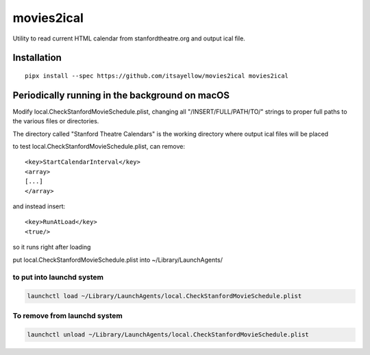 movies2ical
===========

Utility to read current HTML calendar from stanfordtheatre.org and output ical file.

Installation
------------

::

    pipx install --spec https://github.com/itsayellow/movies2ical movies2ical

Periodically running in the background on macOS
-----------------------------------------------
Modify local.CheckStanfordMovieSchedule.plist, changing all "/INSERT/FULL/PATH/TO/"
strings to proper full paths to the various files or directories.

The directory called "Stanford Theatre Calendars" is the working directory where
output ical files will be placed

to test local.CheckStanfordMovieSchedule.plist, can remove::

        <key>StartCalendarInterval</key>
        <array>
        [...]
        </array>

and instead insert::

        <key>RunAtLoad</key>
        <true/>

so it runs right after loading

put local.CheckStanfordMovieSchedule.plist into ~/Library/LaunchAgents/

to put into launchd system
~~~~~~~~~~~~~~~~~~~~~~~~~~

.. code:: bash

    launchctl load ~/Library/LaunchAgents/local.CheckStanfordMovieSchedule.plist

To remove from launchd system
~~~~~~~~~~~~~~~~~~~~~~~~~~~~~

.. code:: bash

    launchctl unload ~/Library/LaunchAgents/local.CheckStanfordMovieSchedule.plist
